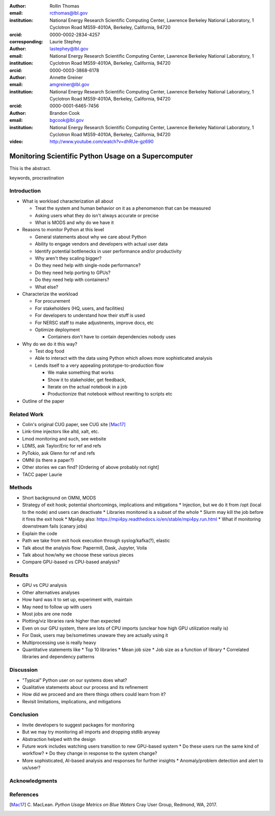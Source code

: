 :author: Rollin Thomas
:email: rcthomas@lbl.gov
:institution: National Energy Research Scientific Computing Center,
              Lawrence Berkeley National Laboratory,
              1 Cyclotron Road MS59-4010A,
              Berkeley, California, 94720
:orcid: 0000-0002-2834-4257
:corresponding:

:author: Laurie Stephey
:email: lastephey@lbl.gov
:institution: National Energy Research Scientific Computing Center,
              Lawrence Berkeley National Laboratory,
              1 Cyclotron Road MS59-4010A,
              Berkeley, California, 94720
:orcid: 0000-0003-3868-6178

:author: Annette Greiner
:email: amgreiner@lbl.gov
:institution: National Energy Research Scientific Computing Center,
              Lawrence Berkeley National Laboratory,
              1 Cyclotron Road MS59-4010A,
              Berkeley, California, 94720
:orcid: 0000-0001-6465-7456

:author: Brandon Cook
:email: bgcook@lbl.gov
:institution: National Energy Research Scientific Computing Center,
              Lawrence Berkeley National Laboratory,
              1 Cyclotron Road MS59-4010A,
              Berkeley, California, 94720

:video: http://www.youtube.com/watch?v=dhRUe-gz690

=====================================================
Monitoring Scientific Python Usage on a Supercomputer
=====================================================

.. class:: abstract

   This is the abstract.

.. class:: keywords

   keywords, procrastination

Introduction
============

..
   Why is the work important?

* What is workload characterization all about

  * Treat the system and human behavior on it as a phenomenon that can be measured
  * Asking users what they do isn't always accurate or precise
  * What is MODS and why do we have it

* Reasons to monitor Python at this level

  * General statements about why we care about Python
  * Ability to engage vendors and developers with actual user data
  * Identify potential bottlenecks in user performance and/or productivity
  * Why aren't they scaling bigger?
  * Do they need help with single-node performance?
  * Do they need help porting to GPUs?
  * Do they need help with containers?
  * What else?

* Characterize the workload

  * For procurement
  * For stakeholders (HQ, users, and facilities)
  * For developers to understand how their stuff is used
  * For NERSC staff to make adjustments, improve docs, etc
  * Optimize deployment

    * Containers don't have to contain dependencies nobody uses

* Why do we do it this way?

  * Test dog food
  * Able to interact with the data using Python which allows more sophisticated analysis
  * Lends itself to a very appealing prototype-to-production flow

    * We make something that works
    * Show it to stakeholder, get feedback,
    * Iterate on the actual notebook in a job
    * Productionize that notebook without rewriting to scripts etc

* Outline of the paper

Related Work
============

..
   What is the context for the work?

* Colin's original CUG paper, see CUG site [Mac17]_
* Link-time injectors like altd, xalt, etc.
* Lmod monitoring and such, see website
* LDMS, ask Taylor/Eric for ref and refs
* PyTokio, ask Glenn for ref and refs
* OMNI (is there a paper?)
* Other stories we can find? [Ordering of above probably not right]
* TACC paper Laurie

Methods
=======

..
   How was the work done?

* Short background on OMNI, MODS
* Strategy of exit hook; potential shortcomings, implications and mitigations
  * Injection, but we do it from /opt (local to the node) and users can deactivate
  * Libraries monitored is a subset of the whole
  * Slurm may kill the job before it fires the exit hook
  * Mpi4py also: https://mpi4py.readthedocs.io/en/stable/mpi4py.run.html
  * What if monitoring downstream fails (canary jobs)
* Explain the code
* Path we take from exit hook execution through syslog/kafka(?), elastic
* Talk about the analysis flow: Papermill, Dask, Jupyter, Voila
* Talk about how/why we choose these various pieces
* Compare GPU-based vs CPU-based analysis?

Results
=======

..
   What were the results of the work?  What did we learn, discover, etc?

* GPU vs CPU analysis
* Other alternatives analyses
* How hard was it to set up, experiment with, maintain
* May need to follow up with users
* Most jobs are one node
* Plotting/viz libraries rank higher than expected
* Even on our GPU system, there are lots of CPU imports (unclear how high GPU utilization really is)
* For Dask, users may be/sometimes unaware they are actually using it
* Multiprocessing use is really heavy
* Quantitative statements like
  * Top 10 libraries
  * Mean job size
  * Job size as a function of library
  * Correlated libraries and dependency patterns

Discussion
==========

..
   What do the results mean?  What are the implications and directions for future work?

* "Typical" Python user on our systems does what?
* Qualitative statements about our process and its refinement
* How did we proceed and are there things others could learn from it?
* Revisit limitations, implications, and mitigations

Conclusion
==========

..
   Summarize what was done, learned, and where to go next.

* Invite developers to suggest packages for monitoring
* But we may try monitoring all imports and dropping stdlib anyway
* Abstraction helped with the design
* Future work includes watching users transition to new GPU-based system
  * Do these users run the same kind of workflow?
  * Do they change in response to the system change?
* More sophisticated, AI-based analysis and responses for further insights
  * Anomaly/problem detection and alert to us/user?

Acknowledgments
===============

References
==========
.. [Mac17] C. MacLean. *Python Usage Metrics on Blue Waters*
           Cray User Group, Redmond, WA, 2017.

